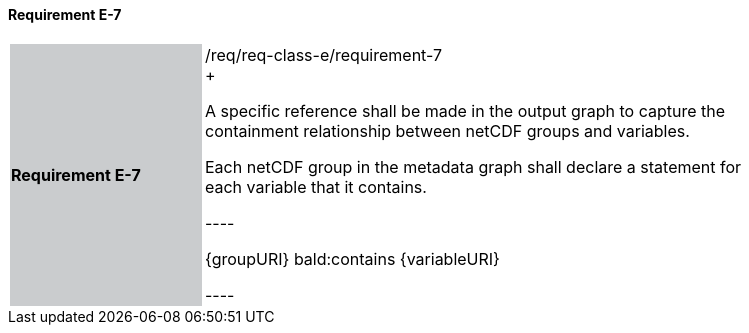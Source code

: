 ==== Requirement E-7

[width="90%",cols="2,6"]
|===
|*Requirement E-7* {set:cellbgcolor:#CACCCE}|/req/req-class-e/requirement-7 +
+

A specific reference shall be made in the output graph to capture the containment relationship between netCDF groups and variables.

Each netCDF group in the metadata graph shall declare a statement for each variable that it contains.

----

{groupURI} bald:contains {variableURI}

----



 {set:cellbgcolor:#FFFFFF}

|===
